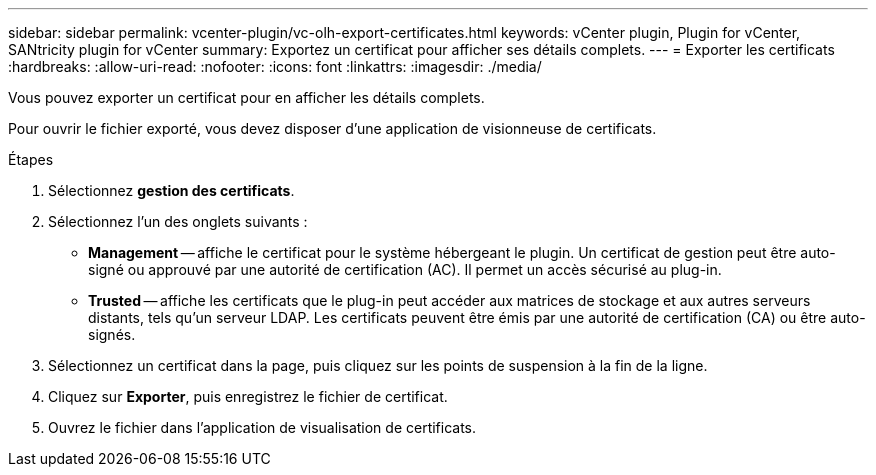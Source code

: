 ---
sidebar: sidebar 
permalink: vcenter-plugin/vc-olh-export-certificates.html 
keywords: vCenter plugin, Plugin for vCenter, SANtricity plugin for vCenter 
summary: Exportez un certificat pour afficher ses détails complets. 
---
= Exporter les certificats
:hardbreaks:
:allow-uri-read: 
:nofooter: 
:icons: font
:linkattrs: 
:imagesdir: ./media/


[role="lead"]
Vous pouvez exporter un certificat pour en afficher les détails complets.

Pour ouvrir le fichier exporté, vous devez disposer d'une application de visionneuse de certificats.

.Étapes
. Sélectionnez *gestion des certificats*.
. Sélectionnez l'un des onglets suivants :
+
** *Management* -- affiche le certificat pour le système hébergeant le plugin. Un certificat de gestion peut être auto-signé ou approuvé par une autorité de certification (AC). Il permet un accès sécurisé au plug-in.
** *Trusted* -- affiche les certificats que le plug-in peut accéder aux matrices de stockage et aux autres serveurs distants, tels qu'un serveur LDAP. Les certificats peuvent être émis par une autorité de certification (CA) ou être auto-signés.


. Sélectionnez un certificat dans la page, puis cliquez sur les points de suspension à la fin de la ligne.
. Cliquez sur *Exporter*, puis enregistrez le fichier de certificat.
. Ouvrez le fichier dans l'application de visualisation de certificats.

